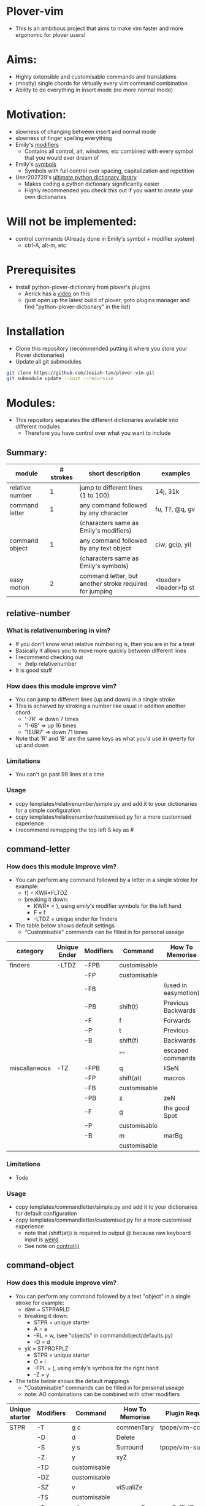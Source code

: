 * Plover-vim
- This is an ambitious project that aims to make vim faster and more ergonomic for plover users!

* Aims:
- Highly extensible and customisable commands and translations
- (mostly) single chords for virtually every vim command combination
- Ability to do everything in insert mode (no more normal mode)

* Motivation:
- slowness of changing between insert and normal mode
- slowness of finger spelling everything
- Emily's [[https://github.com/EPLHREU/emily-modifiers][modifiers]]
	- Contains all control, alt, windows, etc combined with every symbol that you would ever dream of
- Emily's [[https://github.com/EPLHREU/emily-symbols][symbols]]
	- Symbols with full control over spacing, capitalization and repetition
- User202729's [[https://github.com/user202729/plover-python-dictionary-lib][ultimate python dictionary library]] 
	- Makes coding a python dictionary significantly easier
	- Highly recommended you check this out if you want to create your own dictionaries

* Will not be implemented:
- control commands (Already done in Emily's symbol + modifier system)
	- ctrl-A, alt-m, etc

* Prerequisites
- Install python-plover-dictionary from plover's plugins
	- Aerick has a [[https://www.youtube.com/watch?v=uQZp7RX-h6o][video]] on this
	- (just open up the latest build of plover, goto plugins manager and find "python-plover-dictionary" in the list)

* Installation
- Clone this repository (recommended putting it where you store your Plover dictionaries)
- Update all git submodules

#+BEGIN_SRC bash
git clone https://github.com/Josiah-tan/plover-vim.git
git submodule update --init --recursive
#+END_SRC

* Modules:
- This repository separates the different dictionaries available into different modules
	- Therefore you have control over what you want to include
** Summary:
|-----------------+-----------+---------------------------------------------------------+-----------------------|
| module          | # strokes | short description                                       | examples              |
|-----------------+-----------+---------------------------------------------------------+-----------------------|
| relative number | 1         | jump to different lines (1 to 100)                      | 14j, 31k              |
|-----------------+-----------+---------------------------------------------------------+-----------------------|
| command letter  | 1         | any command followed by any character                   | fu, T?, @q, gv        |
|                 |           | (characters same as Emily's modifiers)                  |                       |
|-----------------+-----------+---------------------------------------------------------+-----------------------|
| command object  | 1         | any command followed by any text object                 | ciw, gcip, yi(        |
|                 |           | (characters same as Emily's symbols)                    |                       |
|-----------------+-----------+---------------------------------------------------------+-----------------------|
| easy motion     | 2         | command letter, but another stroke required for jumping | <leader><leader>fp st |
|-----------------+-----------+---------------------------------------------------------+-----------------------|

** relative-number
*** What is relativenumbering in vim?
- If you don't know what relative numbering is, then you are in for a treat
- Basically it allows you to move more quickly between different lines
- I recommend checking out 
	- :help relativenumber
- It is good stuff

*** How does this module improve vim?
- You can jump to different lines (up and down) in a single stroke
- This is achieved by stroking a number like usual in addition another chord
	- '-7R' => down 7 times
	- '1-6B' => up 16 times
	- '1EUR7' => down 71 times
- Note that 'R' and 'B' are the same keys as what you'd use in qwerty for up and down

*** Limitations
- You can't go past 99 lines at a time

*** Usage
- copy templates/relative\under{}number/simple.py and add it to your dictionaries for a simple configuration
- copy templates/relative\under{}number/customised.py for a more customised experience
- I recommend remapping the top left S key as #

** command-letter
*** How does this module improve vim? 
- You can perform any command followed by a letter in a single stroke for example:
	- f) = KWR*FLTDZ
	- breaking it down: 
		- KWR* = ), using emily's modifier symbols for the left hand
		- F = f
		- -LTDZ = unique ender for finders
- The table below shows default settings
	- "Customisable" commands can be filled in for personal useage
|---------------+--------------+-----------+--------------+----------------------|
| category      | Unique Ender | Modifiers | Command      | How To Memorise      |
|---------------+--------------+-----------+--------------+----------------------|
| finders       | -LTDZ        | -FPB      | customisable |                      |
|               |              | -FP       | customisable |                      |
|               |              | -FB       |              | (used in easymotion) |
|               |              | -PB       | shift(t)     | Previous Backwards   |
|               |              | -F        | f            | Forwards             |
|               |              | -P        | t            | Previous             |
|               |              | -B        | shift(f)     | Backwards            |
|               |              |           | ""           | escaped commands     |
|---------------+--------------+-----------+--------------+----------------------|
| miscallaneous | -TZ          | -FPB      | q            | liSeN                |
|               |              | -FP       | shift(at)    | macros               |
|               |              | -FB       | customisable |                      |
|               |              | -PB       | z            | zeN                  |
|               |              | -F        | g            | the good Spot        |
|               |              | -P        | customisable |                      |
|               |              | -B        | m            | marBg                |
|               |              |           | customisable |                      |
|---------------+--------------+-----------+--------------+----------------------|

*** Limitations
- Todo

*** Usage
- copy templates/command\under{}letter/simple.py and add it to your dictionaries for default configuration
- copy templates/command\under{}letter/customised.py for a more customised experience
	- note that (shift(at)) is required to output @ because raw keyboard input is [[https://github.com/openstenoproject/plover/issues/1465][weird]]
	- See note on [[#Controlj][control(j)]]
** command-object
*** How does this module improve vim?
- You can perform any command followed by a text "object" in a single stroke for example:
	- daw = STPRARLD
	- breaking it down: 
		- STPR = unique starter
		- A = a
		- -RL = w, (see "objects" in command\under{}object/defaults.py)
		- -D = d
	- yi( = STPROFPLZ
		- STPR = unique starter
		- O = i
		- -FPL = (, using emily's symbols for the right hand
		- -Z = y
- The table below shows the default mappings
	- "Customisable" commands can be filled in for personal useage
	- note: AO combinations can be combined with other modifiers
|----------------+-----------+--------------+-----------------+-----------------------|
| Unique starter | Modifiers | Command      | How To Memorise | Plugin Requirements   |
|----------------+-----------+--------------+-----------------+-----------------------|
| STPR           | -T        | g c          | commenTary      | tpope/vim-commentary  |
|                | -D        | d            | Delete          |                       |
|                | -S        | y s          | Surround        | tpope/vim-surround    |
|                | -Z        | y            | xyZ             |                       |
|                | -TD       | customisable |                 |                       |
|                | -DZ       | customisable |                 |                       |
|                | -SZ       | v            | viSualiZe       |                       |
|                | -TS       | customisable |                 |                       |
|                | *T        | g b          | commenTary      | numToStr/Comment.nvim |
|                | *D        | customisable |                 |                       |
|                | *S        | shift(s)     | Surround        | tpope/vim-surround    |
|                | *Z        | customisable |                 |                       |
|                | *TD       | customisable |                 |                       |
|                | *DZ       | customisable |                 |                       |
|                | *SZ       | customisable |                 |                       |
|                | *TS       | customisable |                 |                       |
|                |           | customisable |                 |                       |
|----------------+-----------+--------------+-----------------+-----------------------|
|                | A         | a            | around          |                       |
|                | O         | i            |                 |                       |
|                | AO        | customisable |                 |                       |
|                |           | ""           |                 |                       |
|----------------+-----------+--------------+-----------------+-----------------------|
*** Limitations
- some command + motion combinations must be stroked in two, for example:
	- ct=
*** Usage
- copy templates/command\under{}object/simple.py and add it to your dictionaries for default configuration
- copy templates/command\under{}object/customised.py for a more customised experience
	- note that (shift(s)) is required to output S because raw keyboard input is [[https://github.com/openstenoproject/plover/issues/1465][weird]]
	- See note on [[#Controlj][control(j)]]
** easy-motion
*** What is easy-motion in vim?
- easy motion is a [[https://github.com/easymotion/vim-easymotion][plugin]] that enables "vim motions on speed!"
- Aims to optimise text navigation
*** How does this module improve vim? 
- You can perform a search for a letter h as follows
	- <leader><leader>fhtk => H-FBLTDZ/T-BG
	- breaking it down: 
		- H => h, using emily's modifier symbols for the left hand
		- -FB => <leader><leader>f
		- -LTDZ => unique ender for finders
		- T-BG => tk, this is the second stroke that takes you to the location

|--------------+-----------+-------------------+-------------------|
| Unique Ender | Modifiers | Command           | How To Memorise   |
|--------------+-----------+-------------------+-------------------|
| -LTDZ        | -FB       | <leader><leader>f | Forward Backwards |
|--------------+-----------+-------------------+-------------------|

*** Problems
- Can cause mental overhead when stroking to get to the location

*** Usage
- Put this somewhere in your vimrc
#+BEGIN_SRC vim
let g:EasyMotion_keys = 'bdfgjklmnprstxz'
#+END_SRC
- copy templates/easy\under{}motion/simple.py and add it to your dictionaries for default configuration
- copy templates/easy\under{}motion/customised.py for a more customised experience
	- see note on [[#Controlj][control(j)]]
* Customisation
** Control(J)
- Allows you to execute any (most) commands as if you are from normal mode
- Sample .vimrc config (thanks [[https://github.com/openstenoproject/plover/discussions/1350#discussioncomment-1905781][User202729]])!
#+BEGIN_SRC vim
"do nothing in normal mode
nore <c-j> <nop> 
"escape insert mode, then return to insert mode afterwards
inore <c-j> <c-\><c-o>
"escape command mode
cnoremap <c-j> <esc>

if !has('nvim')
	" escape terminal mode, then return to terminal mode
	set termwinkey=<c-j>
else
	" escape terminal mode, does not return to terminal mode :<
	tnoremap <c-j> <C-\><C-n>
endif
#+END_SRC

